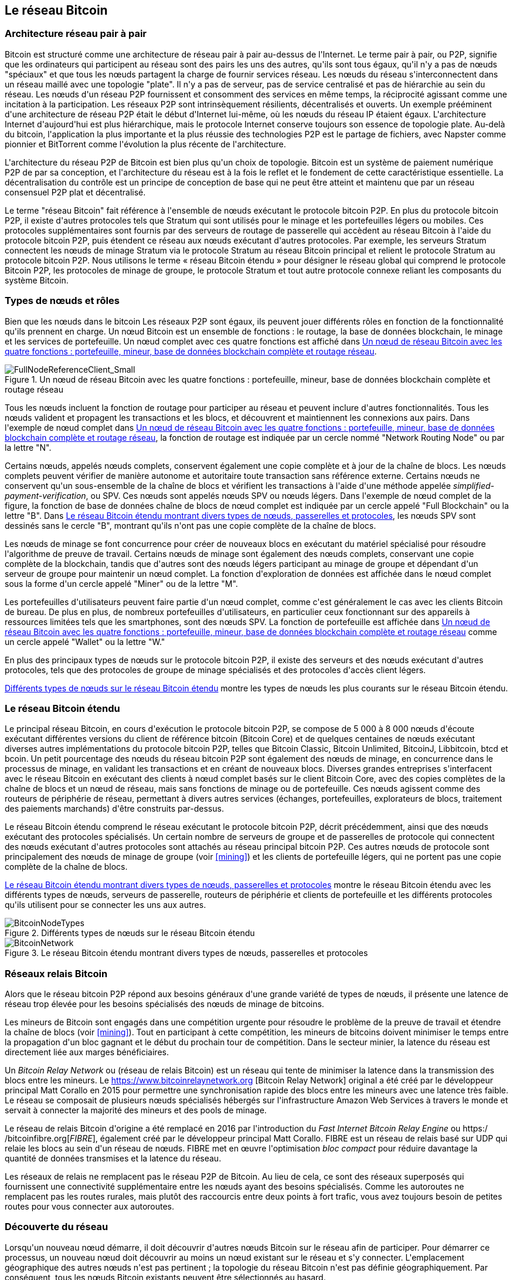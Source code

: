 [[bitcoin_network_ch08]]
== Le réseau Bitcoin

=== Architecture réseau pair à pair

(((&quot;Réseau Bitcoin&quot;, &quot;architecture pair à pair&quot;)))(((&quot;pair à pair (P2P)&quot;)))Bitcoin est structuré comme une architecture de réseau pair à pair au-dessus de l&#39;Internet. Le terme pair à pair, ou P2P, signifie que les ordinateurs qui participent au réseau sont des pairs les uns des autres, qu&#39;ils sont tous égaux, qu&#39;il n&#39;y a pas de nœuds &quot;spéciaux&quot; et que tous les nœuds partagent la charge de fournir services réseau. Les nœuds du réseau s&#39;interconnectent dans un réseau maillé avec une topologie &quot;plate&quot;. Il n&#39;y a pas de serveur, pas de service centralisé et pas de hiérarchie au sein du réseau. Les nœuds d&#39;un réseau P2P fournissent et consomment des services en même temps, la réciprocité agissant comme une incitation à la participation. Les réseaux P2P sont intrinsèquement résilients, décentralisés et ouverts. Un exemple prééminent d&#39;une architecture de réseau P2P était le début d&#39;Internet lui-même, où les nœuds du réseau IP étaient égaux. L&#39;architecture Internet d&#39;aujourd&#39;hui est plus hiérarchique, mais le protocole Internet conserve toujours son essence de topologie plate. Au-delà du bitcoin, l&#39;application la plus importante et la plus réussie des technologies P2P est le partage de fichiers, avec Napster comme pionnier et BitTorrent comme l&#39;évolution la plus récente de l&#39;architecture.

L&#39;architecture du réseau P2P de Bitcoin est bien plus qu&#39;un choix de topologie. Bitcoin est un système de paiement numérique P2P de par sa conception, et l&#39;architecture du réseau est à la fois le reflet et le fondement de cette caractéristique essentielle. La décentralisation du contrôle est un principe de conception de base qui ne peut être atteint et maintenu que par un réseau consensuel P2P plat et décentralisé.

(((&quot;Réseau Bitcoin&quot;, &quot;défini&quot;)))Le terme &quot;réseau Bitcoin&quot; fait référence à l&#39;ensemble de nœuds exécutant le protocole bitcoin P2P. En plus du protocole bitcoin P2P, il existe d&#39;autres protocoles tels que Stratum qui sont utilisés pour le minage et les portefeuilles légers ou mobiles. Ces protocoles supplémentaires sont fournis par des serveurs de routage de passerelle qui accèdent au réseau Bitcoin à l&#39;aide du protocole bitcoin P2P, puis étendent ce réseau aux nœuds exécutant d&#39;autres protocoles. Par exemple, les serveurs Stratum connectent les nœuds de minage Stratum via le protocole Stratum au réseau Bitcoin principal et relient le protocole Stratum au protocole bitcoin P2P. Nous utilisons le terme « réseau Bitcoin étendu » pour désigner le réseau global qui comprend le protocole Bitcoin P2P, les protocoles de minage de groupe, le protocole Stratum et tout autre protocole connexe reliant les composants du système Bitcoin.

=== Types de nœuds et rôles

(((&quot;réseau Bitcoin&quot;, &quot;types de noeuds et rôles&quot;, id=&quot;BNnode08&quot;)))(((&quot;noeuds Bitcoin&quot;, &quot;types et rôles&quot;, id=&quot;BNtype08&quot;)))Bien que les nœuds dans le bitcoin Les réseaux P2P sont égaux, ils peuvent jouer différents rôles en fonction de la fonctionnalité qu&#39;ils prennent en charge. Un nœud Bitcoin est un ensemble de fonctions : le routage, la base de données blockchain, le minage et les services de portefeuille. Un nœud complet avec ces quatre fonctions est affiché dans &lt;<full_node_reference>&gt;.

[[full_node_reference]]
[role="smallerfifty"]
.Un nœud de réseau Bitcoin avec les quatre fonctions : portefeuille, mineur, base de données blockchain complète et routage réseau
image::images/mbc2_0801.png["FullNodeReferenceClient_Small"]

Tous les nœuds incluent la fonction de routage pour participer au réseau et peuvent inclure d&#39;autres fonctionnalités. Tous les nœuds valident et propagent les transactions et les blocs, et découvrent et maintiennent les connexions aux pairs. Dans l&#39;exemple de nœud complet dans &lt;<full_node_reference>&gt;, la fonction de routage est indiquée par un cercle nommé &quot;Network Routing Node&quot; ou par la lettre &quot;N&quot;.

(((&quot;clients à nœud complet&quot;)))Certains nœuds, appelés nœuds complets, conservent également une copie complète et à jour de la chaîne de blocs. Les nœuds complets peuvent vérifier de manière autonome et autoritaire toute transaction sans référence externe. (((&quot;simplified-payment-verification (SPV)&quot;)))Certains nœuds ne conservent qu&#39;un sous-ensemble de la chaîne de blocs et vérifient les transactions à l&#39;aide d&#39;une méthode appelée _simplified-payment-verification_, ou SPV. (((&quot;clients légers&quot;)))Ces nœuds sont appelés nœuds SPV ou nœuds légers. Dans l&#39;exemple de nœud complet de la figure, la fonction de base de données chaîne de blocs de nœud complet est indiquée par un cercle appelé &quot;Full Blockchain&quot; ou la lettre &quot;B&quot;. Dans &lt;<bitcoin_network>&gt;, les nœuds SPV sont dessinés sans le cercle &quot;B&quot;, montrant qu&#39;ils n&#39;ont pas une copie complète de la chaîne de blocs.

(((&quot;Nœuds Bitcoin&quot;, &quot;nœuds de minage&quot;)))(((&quot;minage et consensus&quot;, &quot;nœuds de minage&quot;)))(((&quot;Algorithme de preuve de travail&quot;)))(((&quot;minage et consensus&quot;, &quot;Algorithme de preuve de travail&quot;))) Les nœuds de minage se font concurrence pour créer de nouveaux blocs en exécutant du matériel spécialisé pour résoudre l&#39;algorithme de preuve de travail. Certains nœuds de minage sont également des nœuds complets, conservant une copie complète de la blockchain, tandis que d&#39;autres sont des nœuds légers participant au minage de groupe et dépendant d&#39;un serveur de groupe pour maintenir un nœud complet. La fonction d&#39;exploration de données est affichée dans le nœud complet sous la forme d&#39;un cercle appelé &quot;Miner&quot; ou de la lettre &quot;M&quot;.

Les portefeuilles d&#39;utilisateurs peuvent faire partie d&#39;un nœud complet, comme c&#39;est généralement le cas avec les clients Bitcoin de bureau. De plus en plus, de nombreux portefeuilles d&#39;utilisateurs, en particulier ceux fonctionnant sur des appareils à ressources limitées tels que les smartphones, sont des nœuds SPV. La fonction de portefeuille est affichée dans &lt;<full_node_reference>&gt; comme un cercle appelé &quot;Wallet&quot; ou la lettre &quot;W.&quot;

En plus des principaux types de nœuds sur le protocole bitcoin P2P, il existe des serveurs et des nœuds exécutant d&#39;autres protocoles, tels que des protocoles de groupe de minage spécialisés et des protocoles d&#39;accès client légers.

&lt;<node_type_ledgend>&gt; montre les types de nœuds les plus courants sur le réseau Bitcoin étendu.

=== Le réseau Bitcoin étendu

(((&quot;&quot;, startref=&quot;BNnode08&quot;)))(((&quot;&quot;, startref=&quot;BNtype08&quot;)))(((&quot;réseau Bitcoin&quot;, &quot;activités de réseau étendu&quot;)))Le principal réseau Bitcoin, en cours d&#39;exécution le protocole bitcoin P2P, se compose de 5 000 à 8 000 nœuds d&#39;écoute exécutant différentes versions du client de référence bitcoin (Bitcoin Core) et de quelques centaines de nœuds exécutant diverses autres implémentations du protocole bitcoin P2P, telles que Bitcoin Classic, Bitcoin Unlimited, BitcoinJ, Libbitcoin, btcd et bcoin. Un petit pourcentage des nœuds du réseau bitcoin P2P sont également des nœuds de minage, en concurrence dans le processus de minage, en validant les transactions et en créant de nouveaux blocs. Diverses grandes entreprises s&#39;interfacent avec le réseau Bitcoin en exécutant des clients à nœud complet basés sur le client Bitcoin Core, avec des copies complètes de la chaîne de blocs et un nœud de réseau, mais sans fonctions de minage ou de portefeuille. Ces nœuds agissent comme des routeurs de périphérie de réseau, permettant à divers autres services (échanges, portefeuilles, explorateurs de blocs, traitement des paiements marchands) d&#39;être construits par-dessus.

Le réseau Bitcoin étendu comprend le réseau exécutant le protocole bitcoin P2P, décrit précédemment, ainsi que des nœuds exécutant des protocoles spécialisés. Un certain nombre de serveurs de groupe et de passerelles de protocole qui connectent des nœuds exécutant d&#39;autres protocoles sont attachés au réseau principal bitcoin P2P. Ces autres nœuds de protocole sont principalement des nœuds de minage de groupe (voir &lt;<mining>&gt;) et les clients de portefeuille légers, qui ne portent pas une copie complète de la chaîne de blocs.

&lt;<bitcoin_network>&gt; montre le réseau Bitcoin étendu avec les différents types de nœuds, serveurs de passerelle, routeurs de périphérie et clients de portefeuille et les différents protocoles qu&#39;ils utilisent pour se connecter les uns aux autres.

[[node_type_ledgend]]
.Différents types de nœuds sur le réseau Bitcoin étendu
image::images/mbc2_0802.png["BitcoinNodeTypes"]

[[bitcoin_network]]
.Le réseau Bitcoin étendu montrant divers types de nœuds, passerelles et protocoles
image::images/mbc2_0803.png["BitcoinNetwork"]

=== Réseaux relais Bitcoin

(((&quot;réseau Bitcoin&quot;, &quot;réseaux de relais Bitcoin&quot;)))(((&quot;réseaux de relais&quot;)))Alors que le réseau bitcoin P2P répond aux besoins généraux d&#39;une grande variété de types de nœuds, il présente une latence de réseau trop élevée pour les besoins spécialisés des nœuds de minage de bitcoins.

(((&quot;propagation&quot;, &quot;réseaux de relais et&quot;)))Les mineurs de Bitcoin sont engagés dans une compétition urgente pour résoudre le problème de la preuve de travail et étendre la chaîne de blocs (voir &lt;<mining>&gt;). Tout en participant à cette compétition, les mineurs de bitcoins doivent minimiser le temps entre la propagation d&#39;un bloc gagnant et le début du prochain tour de compétition. Dans le secteur minier, la latence du réseau est directement liée aux marges bénéficiaires.

Un _Bitcoin Relay Network_ ou (réseau de relais Bitcoin) est un réseau qui tente de minimiser la latence dans la transmission des blocs entre les mineurs. Le https://www.bitcoinrelaynetwork.org [Bitcoin Relay Network] original a été créé par le développeur principal Matt Corallo en 2015 pour permettre une synchronisation rapide des blocs entre les mineurs avec une latence très faible. Le réseau se composait de plusieurs nœuds spécialisés hébergés sur l&#39;infrastructure Amazon Web Services à travers le monde et servait à connecter la majorité des mineurs et des pools de minage.

(((&quot;Fast Internet Bitcoin Relay Engine (FIBRE)&quot;)))(((&quot;Optimisation du bloc compact&quot;)))Le réseau de relais Bitcoin d&#39;origine a été remplacé en 2016 par l&#39;introduction du _Fast Internet Bitcoin Relay Engine_ ou https:/ /bitcoinfibre.org[_FIBRE_], également créé par le développeur principal Matt Corallo. FIBRE est un réseau de relais basé sur UDP qui relaie les blocs au sein d&#39;un réseau de nœuds. FIBRE met en œuvre l&#39;optimisation _bloc compact_ pour réduire davantage la quantité de données transmises et la latence du réseau.

Les réseaux de relais ne remplacent pas le réseau P2P de Bitcoin. Au lieu de cela, ce sont des réseaux superposés qui fournissent une connectivité supplémentaire entre les nœuds ayant des besoins spécialisés. Comme les autoroutes ne remplacent pas les routes rurales, mais plutôt des raccourcis entre deux points à fort trafic, vous avez toujours besoin de petites routes pour vous connecter aux autoroutes.

=== Découverte du réseau

(((&quot;réseau Bitcoin&quot;, &quot;découverte réseau étendu&quot;, id=&quot;BNextend08&quot;)))(((&quot;noeuds Bitcoin&quot;, &quot;découverte réseau&quot;, id=&quot;BNodiscover08&quot;)))Lorsqu&#39;un nouveau nœud démarre, il doit découvrir d&#39;autres nœuds Bitcoin sur le réseau afin de participer. Pour démarrer ce processus, un nouveau nœud doit découvrir au moins un nœud existant sur le réseau et s&#39;y connecter. L&#39;emplacement géographique des autres nœuds n&#39;est pas pertinent ; la topologie du réseau Bitcoin n&#39;est pas définie géographiquement. Par conséquent, tous les nœuds Bitcoin existants peuvent être sélectionnés au hasard.

Pour se connecter à un pair connu, les nœuds établissent une connexion TCP, généralement au port 8333 (le port généralement connu comme celui utilisé par bitcoin), ou un autre port s&#39;il en existe un. Lors de l&#39;établissement d&#39;une connexion, le nœud commencera une &quot;prise de contact&quot; (voir &lt;<network_handshake>&gt;) en transmettant un message +version+, qui contient des informations d&#39;identification de base, notamment :

+nVersion+:: La version du protocole bitcoin P2P que le client &quot;parle&quot; (par exemple, 70002)
+nLocalServices+:: Une liste des services locaux pris en charge par le nœud, actuellement uniquement +NODE_NETWORK+
+nTime+:: L&#39;heure actuelle
+addrYou+:: L&#39;adresse IP du nœud distant vue depuis ce nœud
+addrMe+:: L&#39;adresse IP du nœud local, telle que découverte par le nœud local
+subver+:: Une sous-version indiquant le type de logiciel exécuté sur ce nœud (par exemple, pass:[<span class="keep-together"><code>/Satoshi:0.9.2.1/</code></span>])
+BestHeight+:: La hauteur de bloc de la blockchain de ce nœud

(Voir https://bit.ly/1qlsC7w[GitHub] pour un exemple du message réseau +version+.)

Le message +version+ est toujours le premier message envoyé par un pair à un autre pair. L&#39;homologue local recevant un message +version+ examinera la +nVersion+ signalée par l&#39;homologue distant et décidera si l&#39;homologue distant est compatible. Si le pair distant est compatible, le pair local accusera réception du message +version+ et établira une connexion en envoyant un message +verack+.

Comment un nouveau nœud trouve-t-il des pairs ? La première méthode consiste à interroger les DNS à l&#39;aide d&#39;un certain nombre de d'&quot;indexes DNS&quot;, qui sont des serveurs DNS fournissant une liste d&#39;adresses IP de nœuds Bitcoin. Certaines de ces indexes DNS fournissent une liste statique d&#39;adresses IP de nœuds d&#39;écoute bitcoin stables. Certaines des indexes DNS sont des implémentations personnalisées de BIND (Berkeley Internet Name Daemon) qui renvoient un sous-ensemble aléatoire à partir d&#39;une liste d&#39;adresses de nœuds Bitcoin collectées par un robot ou un nœud Bitcoin de longue durée. Le client Bitcoin Core contient les noms de neuf sources DNS différentes. La diversité de propriété et la diversité de mise en œuvre des différentes sources DNS offrent un haut niveau de fiabilité pour le processus d&#39;amorçage initial. Dans le client Bitcoin Core, l&#39;option d&#39;utilisation des indexes DNS est contrôlée par le commutateur d&#39;option +-dnsseed+ (réglé sur 1 par défaut, pour utiliser la source DNS).

Alternativement, un nœud d&#39;amorçage qui ne sait rien du réseau doit recevoir l&#39;adresse IP d&#39;au moins un nœud Bitcoin, après quoi il peut établir des connexions via d&#39;autres introductions. L&#39;argument de ligne de commande +-seednode+ peut être utilisé pour se connecter à un nœud uniquement pour les introductions en l&#39;utilisant comme source. Une fois que le nœud de départ initial a été utilisé pour former des présentations, le client s&#39;en déconnecte et utilise les pairs nouvellement découverts.

[[network_handshake]]
.La poignée de main initiale entre pairs
image::images/mbc2_0804.png[&quot;Prise de contact réseau&quot;]

Une fois qu&#39;une ou plusieurs connexions sont établies, le nouveau nœud enverra un message +addr+ contenant sa propre adresse IP à ses voisins. Les voisins transmettront à leur tour le message +addr+ à leurs voisins, garantissant que le nœud nouvellement connecté devient bien connu et mieux connecté. De plus, le nœud nouvellement connecté peut envoyer +getaddr+ aux voisins, leur demandant de renvoyer une liste d&#39;adresses IP d&#39;autres pairs. De cette façon, un nœud peut trouver des pairs auxquels se connecter et annoncer son existence sur le réseau pour que d&#39;autres nœuds le trouvent. &lt;<address_propagation>&gt; (((&quot;propagation&quot;, &quot;propagation et découverte d&#39;adresse&quot;))) montre le protocole de découverte d&#39;adresse.


[[address_propagation]]
.Propagation et découverte d&#39;adresses
image::images/mbc2_0805.png[&quot;Propagation d&#39;adresse&quot;]

Un nœud doit se connecter à quelques pairs différents afin d&#39;établir divers chemins dans le réseau Bitcoin. Les chemins ne sont pas persistants, les nœuds vont et viennent, et le nœud doit donc continuer à découvrir de nouveaux nœuds à mesure qu&#39;il perd d&#39;anciennes connexions et à aider les autres nœuds lors de leur démarrage. Une seule connexion est nécessaire pour démarrer, car le premier nœud peut proposer des introductions à ses nœuds pairs et ces pairs peuvent proposer d&#39;autres introductions. Il est également inutile et gaspilleur de se connecter à plus d&#39;une poignée de nœuds. Après le démarrage, un nœud se souviendra de ses dernières connexions homologues réussies, de sorte que s&#39;il est redémarré, il peut rapidement rétablir les connexions avec son ancien réseau homologue. Si aucun des anciens pairs ne répond à sa demande de connexion, le nœud peut utiliser les nœuds de départ pour redémarrer.

Sur un nœud exécutant le client Bitcoin Core, vous pouvez lister les connexions homologues avec la commande +getpeerinfo+ :

[source,bash]
----
$ bitcoin-cli getpeerinfo
----
[source,json]
----
[
    {
        "addr" : "85.213.199.39:8333",
        "services" : "00000001",
        "lastsend" : 1405634126,
        "lastrecv" : 1405634127,
        "bytessent" : 23487651,
        "bytesrecv" : 138679099,
        "conntime" : 1405021768,
        "pingtime" : 0.00000000,
        "version" : 70002,
        "subver" : "/Satoshi:0.9.2.1/",
        "inbound" : false,
        "startingheight" : 310131,
        "banscore" : 0,
        "syncnode" : true
    },
    {
        "addr" : "58.23.244.20:8333",
        "services" : "00000001",
        "lastsend" : 1405634127,
        "lastrecv" : 1405634124,
        "bytessent" : 4460918,
        "bytesrecv" : 8903575,
        "conntime" : 1405559628,
        "pingtime" : 0.00000000,
        "version" : 70001,
        "subver" : "/Satoshi:0.8.6/",
        "inbound" : false,
        "startingheight" : 311074,
        "banscore" : 0,
        "syncnode" : false
    }
]
----

Pour outrepasser la gestion automatique des pairs et spécifier une liste d&#39;adresses IP, les utilisateurs peuvent fournir l&#39;option +-connect=<IPAddress>+ et spécifiez une ou plusieurs adresses IP. Si cette option est utilisée, le nœud se connectera uniquement aux adresses IP sélectionnées, au lieu de découvrir et de maintenir automatiquement les connexions homologues.

S&#39;il n&#39;y a pas de trafic sur une connexion, les nœuds enverront périodiquement un message pour maintenir la connexion. Si un nœud n&#39;a pas communiqué sur une connexion pendant plus de 90 minutes, il est supposé être déconnecté et un nouveau pair sera recherché. Ainsi, le réseau s&#39;adapte dynamiquement aux nœuds transitoires et aux problèmes de réseau, et peut croître et rétrécir de manière organique selon les besoins sans aucun contrôle central.(((&quot;&quot;, startref=&quot;BNextend08&quot;)))(((&quot;&quot;, startref=&quot;BNodiscover08 &quot;)))

=== Nœuds complets

(((&quot;réseau Bitcoin&quot;, &quot;noeuds complets&quot;)))(((&quot;noeuds complets clients&quot;)))(((&quot;chaîne de blocs (la)&quot;, &quot;noeuds de chaîne de blocs complets&quot;)))Les nœuds complets sont des nœuds qui maintiennent une chaîne de blocs complète avec toutes les transactions. Plus précisément, ils devraient probablement être appelés &quot;nœuds de chaîne de blocs complets&quot;. Dans les premières années de bitcoin, tous les nœuds étaient des nœuds complets et actuellement, le client Bitcoin Core est un nœud de chaîne de blocs complet. Au cours des deux dernières années, cependant, de nouvelles formes de clients Bitcoin ont été introduites qui ne maintiennent pas une blockchain complète mais fonctionnent comme des clients légers. Nous les examinerons plus en détail dans la section suivante.

(((&quot;blocs&quot;, &quot;bloc de genèse&quot;)))(((&quot;bloc de genèse&quot;)))(((&quot;chaîne de blocs (la)&quot;, &quot;bloc de genèse&quot;)))Les noeuds de chaîne de blocs complets maintiennent un copie à jour de la chaîne de blocs Bitcoin avec toutes les transactions, qu&#39;ils construisent et vérifient indépendamment, en commençant par le tout premier bloc (bloc de genèse) et en remontant jusqu&#39;au dernier bloc connu du réseau. Un nœud de chaîne de blocs complet peut vérifier de manière indépendante et autoritaire toute transaction sans recours à aucun autre nœud ou source d&#39;informations. Le nœud de la chaîne de blocs complète s&#39;appuie sur le réseau pour recevoir des mises à jour sur les nouveaux blocs de transactions, qu&#39;il vérifie ensuite et intègre dans sa copie locale de la chaîne de blocs.

(((&quot;Nœuds Bitcoin&quot;, &quot;nœuds complets&quot;)))L&#39;exécution d&#39;un nœud de chaîne de blocs complet vous offre l&#39;expérience bitcoin pure : une vérification indépendante de toutes les transactions sans avoir besoin de s&#39;appuyer sur, ou de faire confiance, à d&#39;autres systèmes. Il est facile de savoir si vous exécutez un nœud complet car il nécessite plus de cent gigaoctets de stockage persistant (espace disque) pour stocker la chaîne de blocs complète. Si vous avez besoin de beaucoup de disque et que la synchronisation avec le réseau prend deux à trois jours, vous exécutez un nœud complet. C&#39;est le prix d&#39;une indépendance totale et de la liberté vis-à-vis de l&#39;autorité centrale.

(((&quot;client Satoshi&quot;)))Il existe quelques implémentations alternatives de clients Bitcoin à chaîne complète, construites à l&#39;aide de différents langages de programmation et architectures logicielles. Cependant, l&#39;implémentation la plus courante est le client de référence Bitcoin Core, également connu sous le nom de client Satoshi. Plus de 75 % des nœuds du réseau Bitcoin exécutent différentes versions de Bitcoin Core. Il est identifié comme « Satoshi » dans la chaîne de sous-version envoyée dans le message +version+ et affiché par la commande +getpeerinfo+ comme nous l&#39;avons vu précédemment ; par exemple, +/Satoshi:0.8.6/+.

=== Échanger l'&quot;inventaire&quot;

(((&quot;Réseau Bitcoin&quot;, &quot;synchroniser la chaîne de blocs&quot;)))La première chose qu&#39;un nœud complet fera une fois qu&#39;il se connecte à des pairs est d&#39;essayer de construire une chaîne de blocs complète. S&#39;il s&#39;agit d&#39;un tout nouveau nœud et qu&#39;il n&#39;a aucune chaîne de blocs, il ne connaît qu&#39;un seul bloc, le bloc de genèse, qui est intégré de manière statique dans le logiciel client. En commençant par le bloc #0 (le bloc de genèse), le nouveau nœud devra télécharger des centaines de milliers de blocs pour se synchroniser avec le réseau et rétablir la chaîne de blocs complète.

(((&quot;chaîne de blocs (la)&quot;, &quot;synchroniser la chaîne de blocs&quot;)))(((&quot;synchroniser&quot;)))Le processus de synchronisation de la chaîne de blocs commence par le message +version+, car il contient +BestHeight+, l'hauteur actuelle d&#39;un nœud (nombre de blocs) de la chaîne de blocs. Un nœud verra les messages +version+ de ses pairs, saura combien de blocs ils ont chacun et pourra comparer avec le nombre de blocs qu&#39;il a dans sa propre chaîne de blocs. Les nœuds appairés échangeront un message +getblocks+ contenant le hachage (empreinte digitale) du bloc supérieur sur leur chaîne de blocs locale. L&#39;un des pairs pourra identifier le résultat d'hachage reçu comme appartenant à un bloc qui n&#39;est pas au sommet, mais appartient plutôt à un bloc plus ancien, en déduisant ainsi que sa propre chaîne de blocs locale est plus longue que celle de son pair.

Le pair qui a la chaîne de blocs la plus longue a plus de blocs que l&#39;autre nœud et peut identifier les blocs dont l&#39;autre nœud a besoin pour &quot;rattraper son retard&quot;. Il identifiera les 500 premiers blocs à partager et transmettra leurs hachages à l&#39;aide d&#39;un message +inv+ (inventaire). Le nœud manquant ces blocs les récupérera ensuite, en émettant une série de messages +getdata+ demandant les données complètes du bloc et en identifiant les blocs demandés à l&#39;aide des hachages du message +inv+.

Supposons, par exemple, qu&#39;un nœud n&#39;ait que le bloc de genèse. Il recevra alors un message +inv+ de ses pairs contenant les hachages des 500 prochains blocs de la chaîne. Il commencera à demander des blocs à tous ses pairs connectés, répartissant la charge et s&#39;assurant qu&#39;il ne submerge aucun pair de demandes. Le nœud garde une trace du nombre de blocs &quot;en transit&quot; par connexion homologue, c&#39;est-à-dire des blocs qu&#39;il a demandés mais non reçus, en vérifiant qu&#39;il ne dépasse pas une limite (+MAX_BLOCKS_IN_TRANSIT_PER_PEER+). De cette façon, s&#39;il a besoin de beaucoup de blocs, il n&#39;en demandera de nouveaux que lorsque les demandes précédentes seront satisfaites, permettant aux pairs de contrôler le rythme des mises à jour et de ne pas submerger le réseau. Au fur et à mesure que chaque bloc est reçu, il est ajouté à la chaîne de blocs, comme nous le verrons dans &lt;<blockchain>&gt;. Au fur et à mesure que la chaîne de blocs locale se construit, davantage de blocs sont demandés et reçus, et le processus se poursuit jusqu&#39;à ce que le nœud rattrape le reste du réseau.

Ce processus de comparaison de la chaîne de blocs locale avec les pairs et de récupération des blocs manquants se produit chaque fois qu&#39;un nœud se déconnecte pendant une période donnée. Qu&#39;un nœud soit hors ligne depuis quelques minutes et qu&#39;il manque quelques blocs, ou un mois et qu&#39;il manque quelques milliers de blocs, il commence par envoyer +getblocks+, reçoit une réponse +inv+ et commence à télécharger les blocs manquants. &lt;<inventory_synchronization>&gt; affiche l&#39;inventaire et le protocole de propagation des blocs.

[[inventory_synchronization]]
[role="smallerfifty"]
.Noeud synchronisant la blockchain en récupérant les blocs d&#39;un pair
image::images/mbc2_0806.png[&quot;Synchronisation de l&#39;inventaire&quot;]

[[spv_nodes]]
=== Nœuds de vérification simplifiée des paiements, ou Simplified Payment Verification (SPV)

(((&quot;réseau Bitcoin&quot;, &quot;noeuds SPV&quot;, id=&quot;BNspvnodes08&quot;)))(((&quot;noeuds Bitcoin&quot;, &quot;noeuds SPV&quot;, id=&quot;BNospv08&quot;)))(((&quot;simplified-payment- vérification (SPV)&quot;, id=&quot;simple08&quot;))) Tous les nœuds n&#39;ont pas la capacité de stocker la chaîne de blocs complète. De nombreux clients Bitcoin sont conçus pour fonctionner sur des appareils à espace et puissance limités, tels que les smartphones, les tablettes ou les systèmes embarqués. Pour ces appareils, une méthode de _vérification de paiement simplifiée_ (SPV) est utilisée pour leur permettre de fonctionner sans stocker la chaîne de blocs complète. Ces types de clients sont appelés clients SPV ou clients légers. À mesure que l&#39;adoption du bitcoin augmente, le nœud SPV devient la forme la plus courante de nœud Bitcoin, en particulier pour les portefeuilles bitcoin.

Les nœuds SPV téléchargent uniquement les en-têtes de bloc et ne téléchargent pas les transactions incluses dans chaque bloc. La chaîne de blocs qui en résulte, sans transactions, est 1 000 fois plus petite que la chaîne de blocs complète. Les nœuds SPV ne peuvent pas construire une image complète de tous les UTXO disponibles pour les dépenses car ils ne connaissent pas toutes les transactions sur le réseau. Les nœuds SPV vérifient les transactions en utilisant une méthode légèrement différente qui s&#39;appuie sur des pairs pour fournir des vues partielles des parties pertinentes de la chaîne de blocs à la demande.

Par analogie, un nœud complet est comme un touriste dans une ville étrange, équipé d&#39;une carte détaillée de chaque rue et de chaque adresse. En comparaison, un nœud SPV est comme un touriste dans une ville étrange demandant à des inconnus au hasard des indications détaillées tout en ne connaissant qu&#39;une seule avenue principale. Bien que les deux touristes puissent vérifier l&#39;existence d&#39;une rue en la visitant, le touriste sans carte ne sait pas ce qui se trouve dans les rues latérales et ne sait pas quelles autres rues existent. Positionné en face du 23 Church Street, le touriste sans carte ne peut pas savoir s&#39;il existe une dizaine d&#39;autres adresses « 23 Church Street » dans la ville et si celle-ci est la bonne. La meilleure chance pour le touriste sans carte est de demander à suffisamment de gens et d&#39;espérer que certains d&#39;entre eux n&#39;essaient pas de l&#39;agresser.

SPV vérifie les transactions en se référant à leur _profondeur_ dans la chaîne de blocs au lieu de leur _hauteur_. Alors qu&#39;un nœud de chaîne de blocs complet construira une chaîne entièrement vérifiée de milliers de blocs et de transactions descendant dans la chaîne de blocs (remontant dans le temps) jusqu&#39;au bloc de genèse, un nœud SPV vérifiera la chaîne de tous les blocs (mais pas toutes les transactions) et lier cette chaîne à la transaction d&#39;intérêt.

Par exemple, lors de l&#39;examen d&#39;une transaction dans le bloc 300 000, un nœud complet relie les 300 000 blocs au bloc de genèse et crée une base de données complète d&#39;UTXO, établissant la validité de la transaction en confirmant que l&#39;UTXO reste non dépensé. Un nœud SPV ne peut pas valider si l&#39;UTXO n&#39;est pas dépensé. Au lieu de cela, le nœud SPV établira un lien entre la transaction et le bloc qui la contient, en utilisant un _chemin de Merkle_ (voir &lt;<merkle_trees>&gt;). Ensuite, le nœud SPV attend de voir les six blocs 300 001 à 300 006 empilés au-dessus du bloc contenant la transaction et le vérifie en établissant sa profondeur sous les blocs 300 006 à 300 001. Le fait que d&#39;autres nœuds du réseau aient accepté le bloc 300 000 et aient ensuite effectué le travail nécessaire pour produire six autres blocs en plus est la preuve, par procuration, que la transaction n&#39;était pas une double dépense.

Un nœud SPV ne peut pas être persuadé qu&#39;une transaction existe dans un bloc alors que la transaction n&#39;existe pas en fait. Le nœud SPV établit l&#39;existence d&#39;une transaction dans un bloc en demandant une preuve de chemin Merkle et en validant la preuve de travail dans la chaîne de blocs. Cependant, l&#39;existence d&#39;une transaction peut être &quot;masquée&quot; à un nœud SPV. Un nœud SPV peut certainement prouver qu&#39;une transaction existe mais ne peut pas vérifier qu&#39;une transaction, telle qu&#39;une double dépense du même UTXO, n&#39;existe pas car il n&#39;a pas d&#39;enregistrement de toutes les transactions. Cette vulnérabilité peut être utilisée dans une attaque par déni de service ou pour une attaque à double dépense contre les nœuds SPV. Pour se défendre contre cela, un nœud SPV doit se connecter de manière aléatoire à plusieurs nœuds, pour augmenter la probabilité qu&#39;il soit en contact avec au moins un nœud honnête. Ce besoin de se connecter de manière aléatoire signifie que les nœuds SPV sont également vulnérables aux attaques de partitionnement de réseau ou aux attaques Sybil, où ils sont connectés à de faux nœuds ou à de faux réseaux et n&#39;ont pas accès à des nœuds honnêtes ou au vrai réseau Bitcoin.

Dans la plupart des cas pratiques, les nœuds SPV bien connectés sont suffisamment sécurisés, trouvant un équilibre entre les besoins en ressources, l&#39;aspect pratique et la sécurité. Pour une sécurité infaillible, cependant, rien ne vaut l&#39;exécution d&#39;un nœud de blockchain complet.

[TIP]
====
Un nœud de chaîne de blocs complet vérifie une transaction en vérifiant toute la chaîne de milliers de blocs en dessous afin de garantir que l&#39;UTXO n&#39;est pas dépensé, tandis qu&#39;un nœud SPV vérifie à quelle profondeur le bloc est enterré par une poignée de blocs au-dessus.
====

Pour obtenir les en-têtes de bloc, les nœuds SPV utilisent un message +getheaders+ au lieu de +getblocks+. L&#39;homologue qui répond enverra jusqu&#39;à 2 000 en-têtes de bloc à l&#39;aide d&#39;un seul message +headers+. Le processus est par ailleurs le même que celui utilisé par un nœud complet pour récupérer des blocs complets. Les nœuds SPV définissent également un filtre sur la connexion aux pairs, pour filtrer le flux des futurs blocs et transactions envoyés par les pairs. Toutes les transactions intéressantes sont récupérées à l&#39;aide d&#39;une requête +getdata+. Le pair génère un message +tx+ contenant les transactions, en réponse. &lt;<spv_synchronization>&gt; montre la synchronisation des en-têtes de bloc.

Étant donné que les nœuds SPV doivent récupérer des transactions spécifiques afin de les vérifier de manière sélective, ils créent également un risque pour la confidentialité. Contrairement aux noeuds de chaîne de blocs complets, qui collectent toutes les transactions au sein de chaque bloc, les demandes de données spécifiques du nœud SPV peuvent révéler par inadvertance les adresses de leur portefeuille. Par exemple, un tiers surveillant un réseau pourrait suivre toutes les transactions demandées par un portefeuille sur un nœud SPV et les utiliser pour associer des adresses Bitcoin à l&#39;utilisateur de ce portefeuille, détruisant ainsi la vie privée de l&#39;utilisateur.

[[spv_synchronization]]
.Noeud SPV synchronisant les en-têtes de bloc
image::images/mbc2_0807.png["SPVSynchronization"]

Peu de temps après l&#39;introduction des nœuds SPV/légers, les développeurs de bitcoins ont ajouté une fonctionnalité appelée _filtres de floraison_ (Bloom Filters) pour faire face aux risques de confidentialité des nœuds SPV. Les filtres de floraison permettent aux nœuds SPV de recevoir un sous-ensemble des transactions sans révéler précisément les adresses qui les intéressent, grâce à un mécanisme de filtrage qui utilise des probabilités plutôt que des modèles fixes.(((&quot;&quot;, startref=&quot;BNspvnodes08&quot;)))(( (&quot;&quot;, startref=&quot;simple08&quot;)))

[[bloom_filters]]
=== Filtres de floraison

(((&quot;Réseau Bitcoin&quot;, &quot;filtres de floraison&quot;, id=&quot;BNebloom08&quot;)))(((&quot;filtres de floraison&quot;, id=&quot;bloom08&quot;)))(((&quot;confidentialité, maintien&quot;, id=&quot;privacy08 &quot;)))(((&quot;securité&quot;, &quot;maintenir la confidentialité&quot;, id=&quot;Sprivacy08&quot;)))Un filtre de floraison est un filtre de recherche probabiliste qui offre un moyen efficace d&#39;exprimer un modèle de recherche tout en protégeant la confidentialité. Ils sont utilisés par les nœuds SPV pour demander à leurs pairs des transactions correspondant à un modèle spécifique, sans révéler exactement quelles adresses, clés ou transactions ils recherchent.

Dans notre analogie précédente, un touriste sans carte demande son chemin vers une adresse spécifique, &quot;23 Church St.&quot; Si elle demande à des inconnus son chemin vers cette rue, elle révèle par inadvertance sa destination. Un filtre de floraison revient à demander : &quot;Y a-t-il des rues dans ce quartier dont le nom se termine par RCH ?&quot; Une question comme celle-là en dit un peu moins sur la destination souhaitée que de demander &quot;23 Church St.&quot; En utilisant cette technique, un touriste pourrait spécifier l&#39;adresse souhaitée plus en détail comme &quot;se terminant par URCH&quot; ou moins en détail comme &quot;se terminant par H&quot;. En faisant varier la précision de la recherche, le touriste révèle plus ou moins d&#39;informations, au détriment d&#39;obtenir des résultats plus ou moins précis. Si elle demande un modèle moins spécifique, elle obtient beaucoup plus d&#39;adresses possibles et une meilleure confidentialité, mais de nombreux résultats ne sont pas pertinents. Si elle demande un modèle très spécifique, elle obtient moins de résultats mais perd sa confidentialité.

Les filtres de floraison remplissent cette fonction en permettant à un nœud SPV de spécifier un modèle de recherche pour les transactions qui peuvent être réglés vers la précision ou la confidentialité. Un filtre de floraison plus spécifique produira des résultats précis, mais au détriment de la révélation des modèles qui intéressent le nœud SPV, révélant ainsi les adresses détenues par le portefeuille de l&#39;utilisateur. Un filtre bloom moins spécifique produira plus de données sur plus de transactions, dont beaucoup ne sont pas pertinentes pour le nœud, mais permettra au nœud de maintenir une meilleure confidentialité.

==== Comment fonctionnent les filtres de floraison

Les filtres de floraison sont implémentés sous la forme d&#39;un tableau de taille variable de N chiffres binaires (un champ de bits) et d&#39;un nombre variable de M fonctions de hachage. Les fonctions de hachage sont conçues pour produire toujours une sortie comprise entre 1 et N, correspondant au tableau de chiffres binaires. Les fonctions de hachage sont générées de manière déterministe, de sorte que tout nœud implémentant un filtre de floraison utilisera toujours les mêmes fonctions de hachage et obtiendra les mêmes résultats pour une entrée spécifique. En choisissant des filtres de floraison de différentes longueurs (N) et un nombre différent (M) de fonctions de hachage, le filtres de floraison peut être réglé, en faisant varier le niveau de précision et donc de confidentialité.

Dans &lt;<bloom1>&gt;, nous utilisons un très petit tableau de 16 bits et un ensemble de trois fonctions de hachage pour démontrer le fonctionnement des filtres de floraison.

[[bloom1]]
.Un exemple de filtre de floraison simpliste, avec un champ 16 bits et trois fonctions de hachage
image::images/mbc2_0808.png["Bloom1"]

Le filtre de floraison est initialisé de sorte que le tableau de bits ne soit que des zéros. Pour ajouter un motif au filtre de floraison, le motif est haché tour à tour par chaque fonction de hachage. L&#39;application de la première fonction de hachage à l&#39;entrée donne un nombre compris entre 1 et N. Le bit correspondant dans le tableau (indexé de 1 à N) est trouvé et défini sur +1+, enregistrant ainsi la sortie de la fonction de hachage. Ensuite, la fonction de hachage suivante est utilisée pour définir un autre bit et ainsi de suite. Une fois que toutes les fonctions de hachage M ont été appliquées, le modèle de recherche sera &quot;enregistré&quot; dans le filtre de floraison sous forme de M bits qui ont été modifiés de +0+ à +1+.

&lt;<bloom2>&gt; est un exemple d&#39;ajout d&#39;un motif &quot;A&quot; au filtre de floraison simple illustré dans &lt;<bloom1>&gt;.

L&#39;ajout d&#39;un deuxième motif est aussi simple que de répéter ce processus. Le motif est haché par chaque fonction de hachage tour à tour et le résultat est enregistré en réglant les bits sur +1+. Notez qu&#39;à mesure qu&#39;un filtre bloom est rempli de plusieurs modèles, le résultat d&#39;une fonction de hachage peut coïncider avec un bit déjà défini sur +1+, auquel cas le bit n&#39;est pas modifié. Essentiellement, à mesure que davantage de motifs sont enregistrés sur des bits qui se chevauchent, le filtre de bloom commence à être saturé avec davantage de bits réglés sur +1+ et la précision du filtre diminue. C&#39;est pourquoi le filtre est une structure de données probabiliste - il devient moins précis à mesure que d&#39;autres modèles sont ajoutés. La précision dépend du nombre de motifs ajoutés par rapport à la taille du tableau de bits (N) et du nombre de fonctions de hachage (M). Un tableau de bits plus grand et plus de fonctions de hachage peuvent enregistrer plus de modèles avec une plus grande précision. Un tableau de bits plus petit ou moins de fonctions de hachage enregistrera moins de modèles et produira moins de précision.

[[bloom2]]
.Ajout d&#39;un motif &quot;A&quot; à notre filtre de floraison simple
image::images/mbc2_0809.png["Bloom2"]

&lt;<bloom3>&gt; est un exemple d&#39;ajout d&#39;un deuxième motif &quot;B&quot; au filtre de floraison simple.

[[bloom3]]
[role="smallereighty"]
.Ajout d&#39;un deuxième motif &quot;B&quot; à notre filtre de floraison simple
image::images/mbc2_0810.png["Bloom3"]

Pour tester si un motif fait partie d&#39;un filtre de floraison, le motif est haché par chaque fonction de hachage et le motif de bits résultant est testé par rapport au tableau de bits. Si tous les bits indexés par les fonctions de hachage sont mis à +1+, alors le motif est _probablement_ enregistré dans le filtre de floraison. Étant donné que les bits peuvent être définis en raison du chevauchement de plusieurs modèles, la réponse n&#39;est pas certaine, mais plutôt probabiliste. En termes simples, une correspondance positive du filtre de floraison est un &quot;Peut-être, Oui&quot;.

&lt;<bloom4>&gt; est un exemple de test de l&#39;existence du motif &quot;X&quot; dans le filtre de floraison simple. Les bits correspondants sont définis sur +1+, donc le motif est probablement une correspondance.

[[bloom4]]
[role="smallereighty"]
.Tester l&#39;existence du motif &quot;X&quot; dans le filtre de floraison. Le résultat est une correspondance positive probabiliste, ce qui signifie &quot;Peut-être&quot;.
image::images/mbc2_0811.png["Bloom4"]

Au contraire, si un motif est testé par rapport au filtre bloom et que l&#39;un des bits est mis à +0+, cela prouve que le motif n&#39;a pas été enregistré dans le filtre de floraison. Un résultat négatif n&#39;est pas une probabilité, c&#39;est une certitude. En termes simples, une correspondance négative sur un filtre de floraison bloom est un &quot;Définitivement pas!&quot;

&lt;<bloom5>&gt; est un exemple de test de l&#39;existence du motif &quot;Y&quot; dans le filtre de floraison simple. L&#39;un des bits correspondants est défini sur +0+, donc le motif n&#39;est certainement pas une correspondance.

[[bloom5]]
.Tester l&#39;existence du motif &quot;Y&quot; dans le filtre de floraison. Le résultat est une correspondance négative définitive, ce qui signifie &quot;Définitivement pas !&quot;
image::images/mbc2_0812.png[]

=== Comment les nœuds SPV utilisent les filtres de floraison

Les filtres de floraison sont utilisés pour filtrer les transactions (et les blocs les contenant) qu&#39;un nœud SPV reçoit de ses pairs, en sélectionnant uniquement les transactions qui intéressent le nœud SPV sans révéler les adresses ou les clés qui l&#39;intéressent.

(((&quot;transaction IDs (txid)&quot;)))Un nœud SPV initialisera un filtre de floraison comme &quot;vide&quot; ; dans cet état, le filtre de floraison ne correspondra à aucun motif. Le nœud SPV établira ensuite une liste de toutes les adresses, clés et hachages qui l&#39;intéressent. Il le fera en extrayant le hachage de clé publique et le hachage de script et les ID de transaction de tout UTXO contrôlé par son portefeuille. Le nœud SPV ajoute ensuite chacun d&#39;entre eux au filtre de floraison, de sorte que le filtre de floraison &quot;correspondra&quot; si ces modèles sont présents dans une transaction, sans révéler les modèles eux-mêmes.

(((&quot;Nœuds Bitcoin&quot;, &quot;nœuds complets&quot;))) Le nœud SPV enverra alors un message +filterload+ au pair, contenant le filtres de floraison à utiliser sur la connexion. Sur le pair, les filtres de floraison sont vérifiés par rapport à chaque transaction entrante. Le nœud complet vérifie plusieurs parties de la transaction par rapport au filtre de floraison, à la recherche d&#39;une correspondance, notamment :

* L&#39;identifiant de la transaction
* Les composants de données des scripts de verrouillage de chacune des sorties de transaction (chaque clé et hachage du script)
* Chacune des entrées de transaction
* Chacun des composants de données de signature d&#39;entrée (ou scripts témoins)

En comparant tous ces composants, les filtres Bloom peuvent être utilisés pour faire correspondre les hachages de clés publiques, les scripts, les valeurs +OP_RETURN+, les clés publiques dans les signatures ou tout futur composant d&#39;un contrat intelligent ou d&#39;un script complexe.

Une fois qu&#39;un filtre est établi, le pair teste ensuite la sortie de chaque transaction par rapport au filtre Bloom. Seules les transactions qui correspondent au filtre sont envoyées au nœud.

En réponse à un message +getdata+ du nœud, les pairs enverront un message +merkleblock+ qui ne contient que des en-têtes de bloc pour les blocs correspondant au filtre et un chemin Merkle (voir &lt;<merkle_trees>&gt;) pour chaque transaction correspondante. Le pair enverra alors également des messages +tx+ contenant les transactions mises en correspondance par le filtre.

Lorsque le nœud complet envoie des transactions au nœud SPV, le nœud SPV rejette tous les faux positifs et utilise les transactions correctement appariées pour mettre à jour son ensemble UTXO et le solde de son portefeuille. Au fur et à mesure qu&#39;il met à jour sa propre vue de l&#39;ensemble UTXO, il modifie également le filtre de floraison pour correspondre à toutes les transactions futures faisant référence à l&#39;UTXO qu&#39;il vient de trouver. Le nœud complet utilise ensuite le nouveau filtre de floraison pour faire correspondre les nouvelles transactions et l&#39;ensemble du processus se répète.

Le nœud définissant le filtre de floraison peut ajouter de manière interactive des motifs au filtre en envoyant un message +filteradd+. Pour effacer le filtre de floraison, le nœud peut envoyer un message +filterclear+. Puisqu&#39;il n&#39;est pas possible de supprimer un modèle d&#39;un filtre de floraison, un nœud doit effacer et renvoyer un nouveau filtre de floraison si un modèle n&#39;est plus souhaité.

Le protocole réseau et le mécanisme de filtre de floraison pour les nœuds SPV sont définis dans https://bit.ly/1x6qCiO[BIP-37 (Peer Services)].(((&quot;&quot;, startref=&quot;BNebloom08&quot;)))(((&quot; &quot;, startref=&quot;bloom08&quot;)))


=== Nœuds SPV et confidentialité

Les nœuds qui implémentent SPV ont une confidentialité plus faible qu&#39;un nœud complet. Un nœud complet reçoit toutes les transactions et ne révèle donc aucune information indiquant s&#39;il utilise une adresse dans son portefeuille. Un nœud SPV reçoit une liste filtrée des transactions liées aux adresses qui se trouvent dans son portefeuille. En conséquence, cela réduit la vie privée du propriétaire.

Les filtres de floraison sont un moyen de réduire la perte de confidentialité. Sans eux, un nœud SPV devrait répertorier explicitement les adresses qui l&#39;intéressent, créant ainsi une grave violation de la vie privée. Cependant, même avec des filtres de floraison, un adversaire surveillant le trafic d&#39;un client SPV ou s&#39;y connectant directement en tant que nœud du réseau P2P peut collecter suffisamment d&#39;informations au fil du temps pour apprendre les adresses dans le portefeuille du client SPV.

=== Connexions cryptées et authentifiées

(((&quot;Réseau Bitcoin&quot;, &quot;connexions cryptées&quot;)))(((&quot;cryptage&quot;)))(((&quot;authentification&quot;)))La plupart des nouveaux utilisateurs de bitcoin supposent que les communications réseau d&#39;un nœud Bitcoin sont cryptées. En fait, la mise en œuvre originale du bitcoin communique entièrement en clair. Bien que ce ne soit pas un problème majeur de confidentialité pour les nœuds complets, c&#39;est un gros problème pour les nœuds SPV.

Afin d&#39;augmenter la confidentialité et la sécurité du réseau bitcoin P2P, il existe deux solutions qui fournissent le cryptage des communications : _Tor Transport_ et _P2P Authentication and Encryption_ avec BIP-150/151.

==== Transport Tor

(((&quot;réseau Tor&quot;)))(((&quot;réseau The Onion Routing (Tor)&quot;)))Tor, qui signifie _The Onion Routing network_, est un projet logiciel et un réseau qui offre le cryptage et l&#39;encapsulation des données via des chemins de réseau qui offrent l&#39;anonymat, l&#39;intraçabilité et la confidentialité.

Bitcoin Core offre plusieurs options de configuration qui vous permettent d&#39;exécuter un nœud Bitcoin avec son trafic transporté sur le réseau Tor. De plus, Bitcoin Core peut également offrir un service caché Tor permettant à d&#39;autres nœuds Tor de se connecter à votre nœud directement via Tor.

À partir de la version 0.12 de Bitcoin Core, un nœud proposera automatiquement un service Tor caché s&#39;il est capable de se connecter à un service Tor local. Si vous avez installé Tor et que le processus Bitcoin Core s&#39;exécute en tant qu&#39;utilisateur disposant des autorisations adéquates pour accéder au cookie d&#39;authentification Tor, il devrait fonctionner automatiquement. Utilisez le drapeau +debug+ pour activer le débogage de Bitcoin Core pour le service Tor comme ceci :

----
$ bitcoind --daemon --debug=tor
----

Vous devriez voir &quot;tor: ADD_ONION successful&quot; dans les journaux, indiquant que Bitcoin Core a ajouté un service caché au réseau Tor.

Vous pouvez trouver plus d&#39;instructions sur l&#39;exécution de Bitcoin Core en tant que service caché de Tor dans la documentation de Bitcoin Core (_docs/tor.md_) et divers didacticiels en ligne.

==== Authentification et cryptage pair à pair

(((&quot;Authentification et chiffrement pair à pair&quot;)))(((&quot;Propositions d&#39;amélioration Bitcoin&quot;, &quot;Authentification Peer (BIP-150)&quot;)))(((&quot;Propositions d&#39;amélioration Bitcoin&quot;, &quot;Peer-to -Peer Communication Encryption (BIP-151)&quot;)))Deux propositions d&#39;amélioration Bitcoin, BIP-150 et BIP-151, ajoutent la prise en charge de l&#39;authentification et du cryptage P2P dans le réseau bitcoin P2P. Ces deux BIP définissent des services optionnels pouvant être proposés par des nœuds Bitcoin compatibles. BIP-151 active le chiffrement négocié pour toutes les communications entre deux nœuds qui prennent en charge BIP-151. BIP-150 offre une authentification par les pairs en option qui permet aux nœuds de s&#39;authentifier mutuellement à l&#39;aide d&#39;ECDSA et des clés privées. BIP-150 exige qu&#39;avant l&#39;authentification, les deux nœuds aient établi des communications cryptées conformément à BIP-151.

Depuis février 2021, BIP-150 et BIP-151 ne sont pas implémentés dans Bitcoin Core. Cependant, les deux propositions ont été mises en œuvre par au moins un client Bitcoin alternatif nommé bcoin.

BIP-150 et BIP-151 permettent aux utilisateurs d&#39;exécuter des clients SPV qui se connectent à un nœud complet de confiance, en utilisant le chiffrement et l&#39;authentification pour protéger la confidentialité du client SPV.

De plus, l&#39;authentification peut être utilisée pour créer des réseaux de nœuds Bitcoin de confiance et empêcher les attaques Man-in-the-Middle (entre-deux). Enfin, le cryptage P2P, s&#39;il est déployé à grande échelle, renforcerait la résistance du bitcoin à l&#39;analyse du trafic et à la surveillance portant atteinte à la vie privée, en particulier dans les pays totalitaires où l&#39;utilisation d&#39;Internet est fortement contrôlée et surveillée.

(((&quot;&quot;, startref=&quot;BNospv08&quot;)))(((&quot;&quot;, startref=&quot;privacy08&quot;)))(((&quot;&quot;, startref=&quot;Sprivacy08&quot;)))La norme est définie dans https:/ /github.com/bitcoin/bips/blob/master/bip-0150.mediawiki[BIP-150 (authentification par les pairs)] et https://github.com/bitcoin/bips/blob/master/bip-0151.mediawiki[ BIP-151 (chiffrement des communications poste à poste)].

=== Groupes de transactions

(((&quot;réseau Bitcoin&quot;, &quot;bassins de transaction&quot;)))(((&quot;bassins de transaction&quot;)))(((&quot;bassin de mémoire (mempools)&quot;)))Presque tous les nœuds du réseau Bitcoin maintiennent une liste temporaire de transactions non confirmées appelées _bassin de mémoire_, _mempool_ ou _bassin de transaction_. Les nœuds utilisent ce bassin pour suivre les transactions connues du réseau mais qui ne sont pas encore incluses dans la chaîne de blocs. Par exemple, un nœud de portefeuille utilisera le bassin de transactions pour suivre les paiements entrants dans le portefeuille de l&#39;utilisateur qui ont été reçus sur le réseau mais qui n&#39;ont pas encore été confirmés.

Au fur et à mesure que les transactions sont reçues et vérifiées, elles sont ajoutées au bassin de transactions et relayées aux nœuds voisins pour se propager sur le réseau.

(((&quot;bassins orphelins&quot;)))(((&quot;transactions&quot;, &quot;orphelin&quot;)))Certaines implémentations de nœuds maintiennent également un bassin séparé de transactions orphelines. Si les entrées d&#39;une transaction font référence à une transaction qui n&#39;est pas encore connue, comme un parent manquant, la transaction orpheline sera stockée temporairement dans le bassin orphelin jusqu&#39;à ce que la transaction parent arrive.

Lorsqu&#39;une transaction est ajoutée au bassin de transactions, le bassin orphelin est vérifié pour tous les orphelins qui référencent les sorties de cette transaction (ses enfants). Tous les orphelins correspondants sont ensuite validés. S&#39;ils sont valides, ils sont supprimés du bassin orphelin et ajoutés au bassin de transactions, complétant ainsi la chaîne qui a commencé avec la transaction parent. À la lumière de la transaction nouvellement ajoutée, qui n&#39;est plus orpheline, le processus est répété de manière récursive à la recherche de tout autre descendant, jusqu&#39;à ce qu&#39;aucun autre descendant ne soit trouvé. Grâce à ce processus, l&#39;arrivée d&#39;une transaction parente déclenche une reconstruction en cascade de toute une chaîne de transactions interdépendantes en réunissant les orphelins avec leurs parents tout au long de la chaîne.

Le bassin de transactions et le bassin orphelin (le cas échéant) sont stockés dans la mémoire locale et ne sont pas enregistrés sur le stockage persistant ; ils sont plutôt renseignés dynamiquement à partir des messages réseau entrants. Lorsqu&#39;un nœud démarre, les deux bassins sont vides et se remplissent progressivement avec les nouvelles transactions reçues sur le réseau.

Certaines implémentations du client Bitcoin maintiennent également une base de données ou un bassin UTXO, qui est l&#39;ensemble de toutes les sorties non dépensées sur la chaîne de blocs. Les utilisateurs de Bitcoin Core le trouveront dans le dossier +chainstate/+ du répertoire de données de leur client. Bien que le nom &quot;bassin UTXO&quot; ressemble au bassin de transactions, il représente un ensemble de données différent. Contrairement aux bassins de transactions et orphelins, le bassin UTXO n&#39;est pas initialisé vide mais contient à la place des millions d&#39;entrées de sorties de transactions non dépensées, tout ce qui n&#39;est pas dépensé depuis le bloc de genèse. Le bassin UTXO peut être hébergé dans la mémoire locale ou sous la forme d&#39;une table de base de données indexée sur un stockage persistant.

Alors que les bassins de transactions et orphelins représentent la perspective locale d&#39;un seul nœud et peuvent varier considérablement d&#39;un nœud à l&#39;autre en fonction du moment où le nœud a été démarré ou redémarré, le bassin UTXO représente le consensus émergent du réseau et variera donc peu entre les nœuds. De plus, les bassins de transactions et orphelins ne contiennent que des transactions non confirmées, tandis que le pool UTXO ne contient que des sorties confirmées.